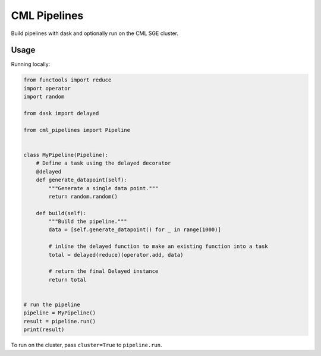 CML Pipelines
=============

.. image:: https://img.shields.io/travis/pennmem/cml_pipelines.svg
   :target: https://travis-ci.org/pennmem/cml_pipelines

.. image:: https://codecov.io/gh/pennmem/cml_pipelines/branch/master/graph/badge.svg
   :target: https://codecov.io/gh/pennmem/cml_pipelines

.. image:: https://img.shields.io/badge/docs-here-brightgreen.svg
   :target: https://pennmem.github.io/pennmem/cml_pipelines/html/index.html
   :alt: docs

Build pipelines with dask and optionally run on the CML SGE cluster.

Usage
-----

Running locally:

.. code:: python

    from functools import reduce
    import operator
    import random

    from dask import delayed

    from cml_pipelines import Pipeline


    class MyPipeline(Pipeline):
        # Define a task using the delayed decorator
        @delayed
        def generate_datapoint(self):
            """Generate a single data point."""
            return random.random()

        def build(self):
            """Build the pipeline."""
            data = [self.generate_datapoint() for _ in range(1000)]

            # inline the delayed function to make an existing function into a task
            total = delayed(reduce)(operator.add, data)

            # return the final Delayed instance
            return total


    # run the pipeline
    pipeline = MyPipeline()
    result = pipeline.run()
    print(result)

To run on the cluster, pass ``cluster=True`` to ``pipeline.run``.
